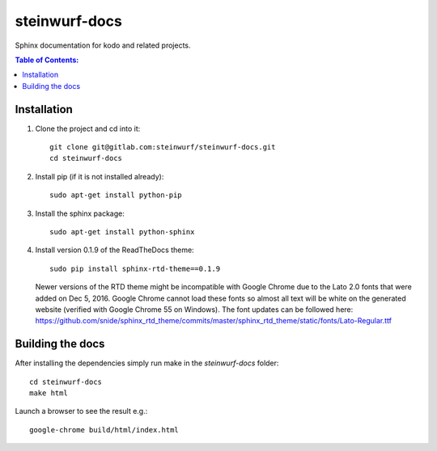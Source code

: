 steinwurf-docs
==============

Sphinx documentation for kodo and related projects.

.. contents:: Table of Contents:
   :local:

Installation
------------

#. Clone the project and cd into it::

    git clone git@gitlab.com:steinwurf/steinwurf-docs.git
    cd steinwurf-docs

#. Install pip (if it is not installed already)::

    sudo apt-get install python-pip

#. Install the sphinx package::

    sudo apt-get install python-sphinx

#. Install version 0.1.9 of the ReadTheDocs theme::

    sudo pip install sphinx-rtd-theme==0.1.9

   Newer versions of the RTD theme might be incompatible with Google Chrome
   due to the Lato 2.0 fonts that were added on Dec 5, 2016. Google Chrome
   cannot load these fonts so almost all text will be white on the generated
   website (verified with Google Chrome 55 on Windows). The font updates
   can be followed here:
   https://github.com/snide/sphinx_rtd_theme/commits/master/sphinx_rtd_theme/static/fonts/Lato-Regular.ttf

Building the docs
-----------------

After installing the dependencies simply run make in the `steinwurf-docs`
folder::

    cd steinwurf-docs
    make html

Launch a browser to see the result e.g.::

    google-chrome build/html/index.html

